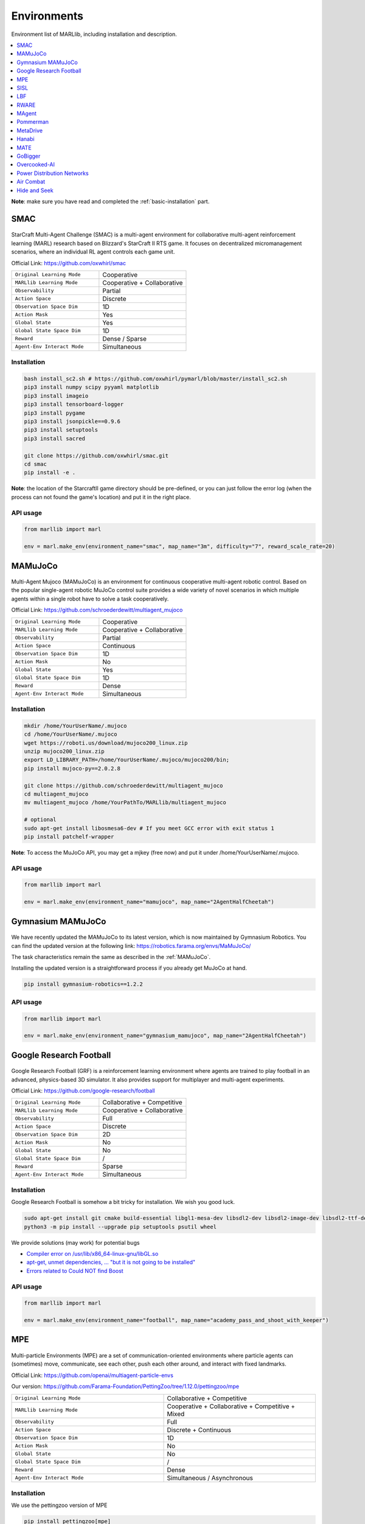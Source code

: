 .. _env:


*********************************************
Environments
*********************************************

Environment list of MARLlib, including installation and description.

.. contents::
    :local:
    :depth: 1



**Note**: make sure you have read and completed the :ref:`basic-installation` part.


.. _SMAC:


SMAC
==============

.. figure:: ../images/smac.gif
    :width: 550
    :align: center

StarCraft Multi-Agent Challenge (SMAC) is a multi-agent environment for collaborative multi-agent reinforcement learning (MARL) research based on Blizzard's StarCraft II RTS game.
It focuses on decentralized micromanagement scenarios, where an individual RL agent controls each game unit.

Official Link: https://github.com/oxwhirl/smac

.. list-table::
   :widths: 25 25
   :header-rows: 0

   * - ``Original Learning Mode``
     - Cooperative
   * - ``MARLlib Learning Mode``
     - Cooperative + Collaborative
   * - ``Observability``
     - Partial
   * - ``Action Space``
     - Discrete
   * - ``Observation Space Dim``
     - 1D
   * - ``Action Mask``
     - Yes
   * - ``Global State``
     - Yes
   * - ``Global State Space Dim``
     - 1D
   * - ``Reward``
     - Dense / Sparse
   * - ``Agent-Env Interact Mode``
     - Simultaneous

Installation
-----------------

.. code-block:: shell

    bash install_sc2.sh # https://github.com/oxwhirl/pymarl/blob/master/install_sc2.sh
    pip3 install numpy scipy pyyaml matplotlib
    pip3 install imageio
    pip3 install tensorboard-logger
    pip3 install pygame
    pip3 install jsonpickle==0.9.6
    pip3 install setuptools
    pip3 install sacred

    git clone https://github.com/oxwhirl/smac.git
    cd smac
    pip install -e .

**Note**: the location of the StarcraftII game directory should be pre-defined,
or you can just follow the error log (when the process can not found the game's location)
and put it in the right place.

API usage
-----------------

.. code-block:: python

    from marllib import marl

    env = marl.make_env(environment_name="smac", map_name="3m", difficulty="7", reward_scale_rate=20)


.. _MAMuJoCo:

MAMuJoCo
==============

.. figure:: ../images/mamujoco.gif
    :width: 320
    :align: center

Multi-Agent Mujoco (MAMuJoCo) is an environment for continuous cooperative multi-agent robotic control.
Based on the popular single-agent robotic MuJoCo control suite provides a wide variety of novel scenarios in which multiple agents within a single robot have to solve a task cooperatively.

Official Link: https://github.com/schroederdewitt/multiagent_mujoco

.. list-table::
   :widths: 25 25
   :header-rows: 0

   * - ``Original Learning Mode``
     - Cooperative
   * - ``MARLlib Learning Mode``
     - Cooperative + Collaborative
   * - ``Observability``
     - Partial
   * - ``Action Space``
     - Continuous
   * - ``Observation Space Dim``
     - 1D
   * - ``Action Mask``
     - No
   * - ``Global State``
     - Yes
   * - ``Global State Space Dim``
     - 1D
   * - ``Reward``
     - Dense
   * - ``Agent-Env Interact Mode``
     - Simultaneous


Installation
-----------------

.. code-block:: shell

    mkdir /home/YourUserName/.mujoco
    cd /home/YourUserName/.mujoco
    wget https://roboti.us/download/mujoco200_linux.zip
    unzip mujoco200_linux.zip
    export LD_LIBRARY_PATH=/home/YourUserName/.mujoco/mujoco200/bin;
    pip install mujoco-py==2.0.2.8

    git clone https://github.com/schroederdewitt/multiagent_mujoco
    cd multiagent_mujoco
    mv multiagent_mujoco /home/YourPathTo/MARLlib/multiagent_mujoco

    # optional
    sudo apt-get install libosmesa6-dev # If you meet GCC error with exit status 1
    pip install patchelf-wrapper

**Note**: To access the MuJoCo API, you may get a mjkey (free now) and put it under /home/YourUserName/.mujoco.

API usage
-----------------

.. code-block:: python

    from marllib import marl

    env = marl.make_env(environment_name="mamujoco", map_name="2AgentHalfCheetah")


.. _Gymnasium_MAMuJoCo:

Gymnasium MAMuJoCo
===================

.. figure:: ../images/mamujoco.gif
    :width: 320
    :align: center

We have recently updated the MAMuJoCo to its latest version, which is now maintained by Gymnasium Robotics.
You can find the updated version at the following link: https://robotics.farama.org/envs/MaMuJoCo/

The task characteristics remain the same as described in the :ref:`MAMuJoCo`.

Installing the updated version is a straightforward process if you already get MuJoCo at hand.

.. code-block:: shell

    pip install gymnasium-robotics==1.2.2

API usage
-----------------

.. code-block:: python

    from marllib import marl

    env = marl.make_env(environment_name="gymnasium_mamujoco", map_name="2AgentHalfCheetah")

.. _Football:

Google Research Football
================================


.. figure:: ../images/grf.gif
    :width: 550
    :align: center


Google Research Football (GRF) is a reinforcement learning environment where agents are trained to play football in an advanced,
physics-based 3D simulator. It also provides support for multiplayer and multi-agent experiments.

Official Link: https://github.com/google-research/football

.. list-table::
   :widths: 25 25
   :header-rows: 0

   * - ``Original Learning Mode``
     - Collaborative + Competitive
   * - ``MARLlib Learning Mode``
     - Cooperative + Collaborative
   * - ``Observability``
     - Full
   * - ``Action Space``
     - Discrete
   * - ``Observation Space Dim``
     - 2D
   * - ``Action Mask``
     - No
   * - ``Global State``
     - No
   * - ``Global State Space Dim``
     - /
   * - ``Reward``
     - Sparse
   * - ``Agent-Env Interact Mode``
     - Simultaneous




Installation
-----------------

Google Research Football is somehow a bit tricky for installation. We wish you good luck.

.. code-block:: shell

    sudo apt-get install git cmake build-essential libgl1-mesa-dev libsdl2-dev libsdl2-image-dev libsdl2-ttf-dev libsdl2-gfx-dev libboost-all-dev libdirectfb-dev libst-dev mesa-utils xvfb x11vnc python3-pip
    python3 -m pip install --upgrade pip setuptools psutil wheel

We provide solutions (may work) for potential bugs

* `Compiler error on /usr/lib/x86_64-linux-gnu/libGL.so <https://github.com/RobotLocomotion/drake/issues/2087>`_
* `apt-get, unmet dependencies, ... "but it is not going to be installed" <https://askubuntu.com/questions/564282/apt-get-unmet-dependencies-but-it-is-not-going-to-be-installed>`_
* `Errors related to Could NOT find Boost <https://github.com/google-research/football/issues/317>`_


API usage
-----------------

.. code-block:: python

    from marllib import marl

    env = marl.make_env(environment_name="football", map_name="academy_pass_and_shoot_with_keeper")


.. _MPE:

MPE
==============

.. figure:: ../images/mpe.gif
    :width: 550
    :align: center

Multi-particle Environments (MPE) are a set of communication-oriented environments where particle agents can (sometimes) move,
communicate, see each other, push each other around, and interact with fixed landmarks.

Official Link: https://github.com/openai/multiagent-particle-envs

Our version: https://github.com/Farama-Foundation/PettingZoo/tree/1.12.0/pettingzoo/mpe

.. list-table::
   :widths: 25 25
   :header-rows: 0

   * - ``Original Learning Mode``
     - Collaborative + Competitive
   * - ``MARLlib Learning Mode``
     - Cooperative + Collaborative + Competitive + Mixed
   * - ``Observability``
     - Full
   * - ``Action Space``
     - Discrete + Continuous
   * - ``Observation Space Dim``
     - 1D
   * - ``Action Mask``
     - No
   * - ``Global State``
     - No
   * - ``Global State Space Dim``
     - /
   * - ``Reward``
     - Dense
   * - ``Agent-Env Interact Mode``
     - Simultaneous / Asynchronous




Installation
-----------------

We use the pettingzoo version of MPE

.. code-block:: shell

    pip install pettingzoo[mpe]

API usage
-----------------

.. code-block:: python

    from marllib import marl

    # discrete control
    env = marl.make_env(environment_name="mpe", map_name="simple_spread", force_coop=True, continuous_actions=False)

    # continuous control
    env = marl.make_env(environment_name="mpe", map_name="simple_spread", force_coop=True, continuous_actions=True)

    # turn off teamwork setting
    env = marl.make_env(environment_name="mpe", map_name="simple_spread")


.. _SISL:

SISL
==============

.. figure:: ../images/sisl.gif
    :width: 550
    :align: center

The SISL environments are a set of three cooperative multi-agent benchmark environments, created at SISL (Stanford Intelligent Systems Laboratory))
and released as part of “Cooperative multi-agent control using deep reinforcement learning.”

Official Link: https://github.com/sisl/MADRL

Our version: https://github.com/Farama-Foundation/PettingZoo/tree/1.12.0/pettingzoo/sisl

.. list-table::
   :widths: 25 25
   :header-rows: 0

   * - ``Original Learning Mode``
     - Cooperative
   * - ``MARLlib Learning Mode``
     - Cooperative + Collaborative
   * - ``Observability``
     - Full
   * - ``Action Space``
     - Discrete + Continuous
   * - ``Observation Space Dim``
     - 1D
   * - ``Action Mask``
     - No
   * - ``Global State``
     - No
   * - ``Global State Space Dim``
     - /
   * - ``Reward``
     - Dense
   * - ``Agent-Env Interact Mode``
     - Simultaneous / Asynchronous


Installation
-----------------

We use the pettingzoo version of SISL

.. code-block:: shell

    pip install pettingzoo[sisl]

API usage
-----------------

.. code-block:: python

    from marllib import marl

    # cooperative mode
    env = marl.make_env(environment_name="sisl", map_name="multiwalker", force_coop=True)

    # Collaborative mode
    env = marl.make_env(environment_name="sisl", map_name="multiwalker")


.. _LBF:

LBF
==============

.. figure:: ../images/lbf.gif
    :width: 550
    :align: center

Level-based Foraging (LBF) is a mixed cooperative-competitive game that focuses on coordinating the agents involved.
Agents navigate a grid world and collect food by cooperating with other agents if needed.

Official Link: https://github.com/semitable/lb-foraging

.. list-table::
   :widths: 25 25
   :header-rows: 0

   * - ``Original Learning Mode``
     - Cooperative + Collaborative
   * - ``MARLlib Learning Mode``
     - Cooperative + Collaborative
   * - ``Observability``
     - Partial
   * - ``Action Space``
     - Discrete
   * - ``Observation Space Dim``
     - 1D
   * - ``Action Mask``
     - No
   * - ``Global State``
     - No
   * - ``Global State Space Dim``
     - /
   * - ``Reward``
     - Dense
   * - ``Agent-Env Interact Mode``
     - Simultaneous

Installation
-----------------

.. code-block:: shell

    pip install lbforaging==1.0.15

API usage
-----------------

.. code-block:: python

    from marllib import marl

    # use default setting marllib/envs/base_env/config/lbf.yaml
    env = marl.make_env(environment_name="lbf", map_name="default_map")

    # customize yours
    env = marl.make_env(environment_name="lbf", map_name="customized_map", force_coop=True, players=4, field_size_x=8)

.. _RWARE:


RWARE
==============

.. figure:: ../images/rware.gif
    :width: 550
    :align: center

Robot Warehouse (RWARE) simulates a warehouse with robots moving and delivering requested goods.
Real-world applications inspire the simulator, in which robots pick up shelves and deliver them to a workstation.

Official Link: https://github.com/semitable/robotic-warehouse

.. list-table::
   :widths: 25 25
   :header-rows: 0

   * - ``Original Learning Mode``
     - Cooperative
   * - ``MARLlib Learning Mode``
     - Cooperative + Collaborative
   * - ``Observability``
     - Partial
   * - ``Action Space``
     - Discrete
   * - ``Observation Space Dim``
     - 1D
   * - ``Action Mask``
     - No
   * - ``Global State``
     - No
   * - ``Global State Space Dim``
     - /
   * - ``Reward``
     - Sparse
   * - ``Agent-Env Interact Mode``
     - Simultaneous

Installation
-----------------

.. code-block:: shell

    pip install rware==1.0.1

API usage
-----------------

.. code-block:: python

    from marllib import marl

    # use default setting marllib/envs/base_env/config/rware.yaml
    env = marl.make_env(environment_name="rware", map_name="default_map")

    # customize yours
    env = marl.make_env(environment_name="rware", map_name="customized_map", players=4, map_size="tiny")


.. _MAgent:


MAgent
==============

.. figure:: ../images/magent.gif
    :width: 700
    :align: center

MAgent is a set of environments where large numbers of pixel agents in a grid world interact in battles or other competitive scenarios.

Official Link: https://www.pettingzoo.ml/magent

Our version: https://github.com/Farama-Foundation/PettingZoo/tree/master/pettingzoo/mpe

.. list-table::
   :widths: 25 25
   :header-rows: 0

   * - ``Original Learning Mode``
     - Collaborative + Competitive
   * - ``MARLlib Learning Mode``
     - Collaborative + Competitive
   * - ``Observability``
     - Partial
   * - ``Action Space``
     - Discrete
   * - ``Observation Space Dim``
     - 2D
   * - ``Action Mask``
     - No
   * - ``Global State``
     - MiniMap
   * - ``Global State Space Dim``
     - 2D
   * - ``Reward``
     - Dense
   * - ``Agent-Env Interact Mode``
     - Simultaneous / Asynchronous

Installation
-----------------

.. code-block:: shell

    pip install pettingzoo[magent]

API usage
-----------------

.. code-block:: python

    from marllib import marl

    env = marl.make_env(environment_name="magent", map_name="adversarial_pursuit")

    # turn off minimap; need to change global_state_flag to False
    env = marl.make_env(environment_name="magent", map_name="adversarial_pursuit", minimap_mode=False)


.. _Pommerman:

Pommerman
==============

.. figure:: ../images/pommerman.gif
    :width: 550
    :align: center

Pommerman is stylistically similar to Bomberman, the famous game from Nintendo.
Pommerman's FFA is a simple but challenging setup for engaging adversarial research where coalitions are possible,
and Team asks agents to be able to work with others to accomplish a shared but competitive goal.

Official Link: https://github.com/MultiAgentLearning/playground

.. list-table::
   :widths: 25 25
   :header-rows: 0

   * - ``Original Learning Mode``
     - Collaborative + Competitive
   * - ``MARLlib Learning Mode``
     - Cooperative + Collaborative + Competitive + Mixed
   * - ``Observability``
     - Full
   * - ``Action Space``
     - Discrete
   * - ``Observation Space Dim``
     - 2D
   * - ``Action Mask``
     - No
   * - ``Global State``
     - No
   * - ``Global State Space Dim``
     - /
   * - ``Reward``
     - Sparse
   * - ``Agent-Env Interact Mode``
     - Simultaneous

Installation
-----------------

.. code-block:: shell

    git clone https://github.com/MultiAgentLearning/playground
    cd playground
    pip install .
    cd /home/YourPathTo/MARLlib/patch
    python add_patch.py --pommerman
    pip install gym==0.21.0

API usage
-----------------

.. code-block:: python

    from marllib import marl

    # competitive mode
    env = marl.make_env(environment_name="pommerman", map_name="PommeFFACompetition-v0")

    # cooperative mode
    env = marl.make_env(environment_name="pommerman", map_name="PommeTeamCompetition-v0", force_coop=True)


.. _MetaDrive:



MetaDrive
==============

.. figure:: ../images/metadrive.gif
    :width: 550
    :align: center

MetaDrive is a driving simulator that supports generating infinite scenes with various road maps and
traffic settings to research generalizable RL. It provides accurate physics simulation and multiple sensory inputs,
including Lidar, RGB images, top-down semantic maps, and first-person view images.

Official Link: https://github.com/decisionforce/metadrive

.. list-table::
   :widths: 25 25
   :header-rows: 0

   * - ``Original Learning Mode``
     - Collaborative
   * - ``MARLlib Learning Mode``
     - Collaborative
   * - ``Observability``
     - Partial
   * - ``Action Space``
     - Continuous
   * - ``Observation Space Dim``
     - 1D
   * - ``Action Mask``
     - No
   * - ``Global State``
     - No
   * - ``Global State Space Dim``
     - /
   * - ``Reward``
     - Dense
   * - ``Agent-Env Interact Mode``
     - Simultaneous


Installation
-----------------

.. code-block:: shell

    pip install metadrive-simulator==0.2.3

API usage
-----------------

.. code-block:: python

    from marllib import marl

    env = marl.make_env(environment_name="metadrive", map_name="Bottleneck")


.. _Hanabi:

Hanabi
==============

.. figure:: ../images/hanabi.gif
    :width: 550
    :align: center

Hanabi is a cooperative card game created by French game designer Antoine Bauza.
Players are aware of other players' cards but not their own and attempt to play a series of cards in a
specific order to set off a simulated fireworks show.

Official Link: https://github.com/deepmind/hanabi-learning-environment

.. list-table::
   :widths: 25 25
   :header-rows: 0

   * - ``Original Learning Mode``
     - Collaborative
   * - ``MARLlib Learning Mode``
     - Collaborative
   * - ``Observability``
     - Partial
   * - ``Action Space``
     - Discrete
   * - ``Observation Space Dim``
     - 1D
   * - ``Action Mask``
     - Yes
   * - ``Global State``
     - Yes
   * - ``Global State Space Dim``
     - 1D
   * - ``Reward``
     - Dense
   * - ``Agent-Env Interact Mode``
     - Asynchronous

Installation
-----------------

From `MAPPO official site <https://github.com/marlbenchmark/on-policy>`_

The environment code for Hanabi is developed from the open-source environment code but has been slightly modified to fit the algorithms used here.
To install, execute the following:

.. code-block:: shell

    pip install cffi
    cd /home/YourPathTo/MARLlib/patch/hanabi
    mkdir build
    cd build
    cmake ..
    make -j

API usage
-----------------

.. code-block:: python

    from marllib import marl

    env = marl.make_env(environment_name="hanabi", map_name="Hanabi-Small", num_agents=3)


.. _MATE:

MATE
==============

.. figure:: ../images/mate.gif
    :width: 550
    :align: center

Multi-Agent Tracking Environment (MATE) is an asymmetric two-team zero-sum stochastic game with partial observations, and each team has multiple agents (multiplayer). Intra-team communications are allowed, but inter-team communications are prohibited. It is cooperative among teammates, but it is competitive among teams (opponents).

Official Link: https://github.com/XuehaiPan/mate

.. list-table::
   :widths: 25 25
   :header-rows: 0

   * - ``Original Learning Mode``
     - Cooperative + Mixed
   * - ``MARLlib Learning Mode``
     - Cooperative + Mixed
   * - ``Observability``
     - Partial
   * - ``Action Space``
     - Discrete + Continuous
   * - ``Observation Space Dim``
     - 1D
   * - ``Action Mask``
     - No
   * - ``Global State``
     - No
   * - ``Global State Space Dim``
     - /
   * - ``Reward``
     - Dense
   * - ``Agent-Env Interact Mode``
     - Simultaneous


Installation
-----------------

.. code-block:: shell

    pip3 install git+https://github.com/XuehaiPan/mate.git#egg=mate

API usage
-----------------

.. code-block:: python

    from marllib import marl

    env = marl.make_env(environment_name="mate", map_name="MATE-4v2-9-v0", coop_team="camera")


.. _GoBigger:

GoBigger
==============
.. only:: html

    .. figure:: ../images/gobigger.gif
       :width: 550
       :align: center


GoBigger is a game engine that offers an efficient and easy-to-use platform for agar-like game development. It provides a variety of interfaces specifically designed for game AI development. The game mechanics of GoBigger are similar to those of Agar, a popular massive multiplayer online action game developed by Matheus Valadares of Brazil. The objective of GoBigger is for players to navigate one or more circular balls across a map, consuming Food Balls and smaller balls to increase their size while avoiding larger balls that can consume them. Each player starts with a single ball, but can divide it into two when it reaches a certain size, giving them control over multiple balls.
Official Link: https://github.com/opendilab/GoBigger

.. list-table::
   :widths: 25 25
   :header-rows: 0

   * - ``Original Learning Mode``
     - Cooperative + Mixed
   * - ``MARLlib Learning Mode``
     - Cooperative + Mixed
   * - ``Observability``
     - Partial + Full
   * - ``Action Space``
     - Continuous
   * - ``Observation Space Dim``
     - 1D
   * - ``Action Mask``
     - No
   * - ``Global State``
     - No
   * - ``Global State Space Dim``
     - /
   * - ``Reward``
     - Dense
   * - ``Agent-Env Interact Mode``
     - Simultaneous


Installation
-----------------

.. code-block:: shell

    conda install -c opendilab gobigger

API usage
-----------------

.. code-block:: python

    from marllib import marl

    env = marl.make_env(environment_name="gobigger", map_name="st_t1p2")

.. _Overcooked-AI:

Overcooked-AI
==============
.. only:: html

    .. figure:: ../images/overcooked.gif
       :width: 500
       :align: center


Overcooked-AI is a benchmark environment for fully cooperative human-AI task performance, based on the wildly popular video game Overcooked.
Official Link: https://github.com/HumanCompatibleAI/overcooked_ai

.. list-table::
   :widths: 25 25
   :header-rows: 0

   * - ``Original Learning Mode``
     - Cooperative
   * - ``MARLlib Learning Mode``
     - Cooperative
   * - ``Observability``
     - Full
   * - ``Action Space``
     - Discrete
   * - ``Observation Space Dim``
     - 1D
   * - ``Action Mask``
     - No
   * - ``Global State``
     - No
   * - ``Global State Space Dim``
     - /
   * - ``Reward``
     - Dense
   * - ``Agent-Env Interact Mode``
     - Simultaneous


Installation
-----------------

.. code-block:: shell

    git clone https://github.com/Replicable-MARL/overcooked_ai.git
    cd overcooked_ai
    pip install -e .

API usage
-----------------

.. code-block:: python

    from marllib import marl

    env = marl.make_env(environment_name="overcooked", map_name="asymmetric_advantages")


.. _Active_Voltage_Control_on_Power_Distribution_Networks:

Power Distribution Networks
==============================
.. only:: html

    .. figure:: ../images/env_voltage.png
       :width: 640
       :align: center


MAPDN is an environment of distributed/decentralised active voltage control on power distribution networks and a batch of state-of-the-art multi-agent actor-critic algorithms that can be used for training.
Official Link: https://github.com/Future-Power-Networks/MAPDN

.. list-table::
   :widths: 25 25
   :header-rows: 0

   * - ``Original Learning Mode``
     - Cooperative
   * - ``MARLlib Learning Mode``
     - Cooperative
   * - ``Observability``
     - Partial
   * - ``Action Space``
     - Continuous
   * - ``Observation Space Dim``
     - 1D
   * - ``Action Mask``
     - No
   * - ``Global State``
     - Yes
   * - ``Global State Space Dim``
     - 1D
   * - ``Reward``
     - Dense
   * - ``Agent-Env Interact Mode``
     - Simultaneous


Installation
-----------------

Please follow this `data link <https://github.com/Future-Power-Networks/MAPDN#downloading-the-dataset>`_ to download data and unzip them to ``$Your_Project_Path/marllib/patch/dpn`` or anywhere you like (need to adjust the corresponding file location to load the data).

.. code-block:: shell

    pip install numba==0.56.4
    pip install llvmlite==0.39.1
    pip install pandapower==2.7.0
    pip install pandas==1.1.3


API usage
-----------------

.. code-block:: python

    from marllib import marl

    env = marl.make_env(environment_name="voltage", map_name="case33_3min_final")



.. _Light_Aircraft_Game:

Air Combat
==============================
.. only:: html

    .. figure:: ../images/aircombat.gif
       :width: 700
       :align: center


CloseAirCombat is a competitive environment for red and blue aircrafts games, which includes single control setting, 1v1 setting and 2v2 setting. The flight dynamics based on JSBSIM, and missile dynamics based on our implementation of proportional guidance.
Official Link: https://github.com/liuqh16/CloseAirCombat

In MARLlib we supports three scenario including extended multi-agent vs Bot games just like tasks such as SMAC.
We will test and support more scenarios in the future.
Our fork: https://github.com/Theohhhu/CloseAirCombat_baseline

.. list-table::
   :widths: 25 25
   :header-rows: 0

   * - ``Original Learning Mode``
     - Competitive + Cooperative
   * - ``MARLlib Learning Mode``
     - Cooperative + Mixed
   * - ``Observability``
     - Partial
   * - ``Action Space``
     - MultiDiscrete
   * - ``Observation Space Dim``
     - 1D
   * - ``Action Mask``
     - No
   * - ``Global State``
     - No
   * - ``Global State Space Dim``
     - No
   * - ``Reward``
     - Dense
   * - ``Agent-Env Interact Mode``
     - Simultaneous


Installation
-----------------

.. code-block:: shell

    pip install torch pymap3d jsbsim==1.1.6 geographiclib gym==0.20.0 wandb icecream setproctitle
    cd Path/To/MARLlib
    # we use commit 8c13fd6 on JBSim, version is not restricted but may trigger potential bugs
    git submodule add --force https://github.com/JSBSim-Team/jsbsim.git marllib/patch/aircombat/JBSim/data


API usage
-----------------

.. code-block:: python

    from marllib import marl

    # competitive mode
    env = marl.make_env(environment_name="aircombat", map_name="MultipleCombat_2v2/NoWeapon/Selfplay")

    # cooperative mode
    env = marl.make_env(environment_name="aircombat", map_name="MultipleCombat_2v2/NoWeapon/vsBaseline")


.. _Hide_and_Seek:

Hide and Seek
==============================
.. only:: html

    .. figure:: ../images/hns.gif
       :width: 700
       :align: center


OpenAI Hide and Seek is a multi-agent reinforcement learning environment where artificial intelligence agents play a game inspired by hide and seek. Hiders and seekers navigate a virtual 3D environment, with hiders attempting to find clever hiding spots and stay hidden, while seekers aim to locate and tag the hiders within a time limit. With unique abilities and strategies, the agents learn and adapt through reinforcement learning algorithms, making it an engaging and competitive platform to explore advanced techniques in multi-agent AI and showcase the potential of complex behaviors in interactive environments.
Official Link: https://github.com/openai/multi-agent-emergence-environments

.. list-table::
   :widths: 25 25
   :header-rows: 0

   * - ``Original Learning Mode``
     - Competitive + Mixed
   * - ``MARLlib Learning Mode``
     - Competitive + Mixed
   * - ``Observability``
     - Partial
   * - ``Action Space``
     - MultiDiscrete
   * - ``Observation Space Dim``
     - 1D
   * - ``Action Mask``
     - No
   * - ``Global State``
     - No
   * - ``Global State Space Dim``
     - No
   * - ``Reward``
     - Dense
   * - ``Agent-Env Interact Mode``
     - Simultaneous


Installation
-----------------

To execute the following command, it is necessary to install MuJoCo.
The installation process is identical to the one explained for MAMuJoCo in the previous section.

.. code-block:: shell

    cd marllib/patch/envs/hns/mujoco-worldgen/
    pip install -e .
    pip install xmltodict
    # if encounter enum error, excute uninstall
    pip uninstall enum34


API usage
-----------------

.. code-block:: python

    from marllib import marl

    # sub task
    env = marl.make_env(environment_name="hns", map_name="BoxLocking")

    # full game
    env = marl.make_env(environment_name="hns", map_name="hidenseek")
